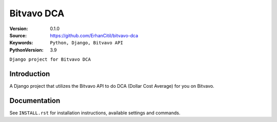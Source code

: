 ==================
Bitvavo DCA
==================

:Version: 0.1.0
:Source: https://github.com/ErhanCitil/bitvavo-dca
:Keywords: ``Python, Django, Bitvavo API``
:PythonVersion: 3.9

``Django project for Bitvavo DCA``

Introduction
============

A Django project that utilizes the Bitvavo API to do DCA (Dollar Cost Average) for you on Bitvavo.


Documentation
=============

See ``INSTALL.rst`` for installation instructions, available settings and
commands.
